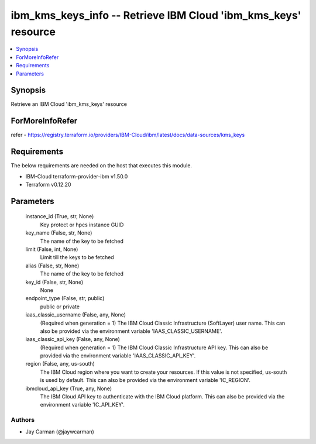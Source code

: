
ibm_kms_keys_info -- Retrieve IBM Cloud 'ibm_kms_keys' resource
===============================================================

.. contents::
   :local:
   :depth: 1


Synopsis
--------

Retrieve an IBM Cloud 'ibm_kms_keys' resource


ForMoreInfoRefer
----------------
refer - https://registry.terraform.io/providers/IBM-Cloud/ibm/latest/docs/data-sources/kms_keys

Requirements
------------
The below requirements are needed on the host that executes this module.

- IBM-Cloud terraform-provider-ibm v1.50.0
- Terraform v0.12.20



Parameters
----------

  instance_id (True, str, None)
    Key protect or hpcs instance GUID


  key_name (False, str, None)
    The name of the key to be fetched


  limit (False, int, None)
    Limit till the keys to be fetched


  alias (False, str, None)
    The name of the key to be fetched


  key_id (False, str, None)
    None


  endpoint_type (False, str, public)
    public or private


  iaas_classic_username (False, any, None)
    (Required when generation = 1) The IBM Cloud Classic Infrastructure (SoftLayer) user name. This can also be provided via the environment variable 'IAAS_CLASSIC_USERNAME'.


  iaas_classic_api_key (False, any, None)
    (Required when generation = 1) The IBM Cloud Classic Infrastructure API key. This can also be provided via the environment variable 'IAAS_CLASSIC_API_KEY'.


  region (False, any, us-south)
    The IBM Cloud region where you want to create your resources. If this value is not specified, us-south is used by default. This can also be provided via the environment variable 'IC_REGION'.


  ibmcloud_api_key (True, any, None)
    The IBM Cloud API key to authenticate with the IBM Cloud platform. This can also be provided via the environment variable 'IC_API_KEY'.













Authors
~~~~~~~

- Jay Carman (@jaywcarman)


